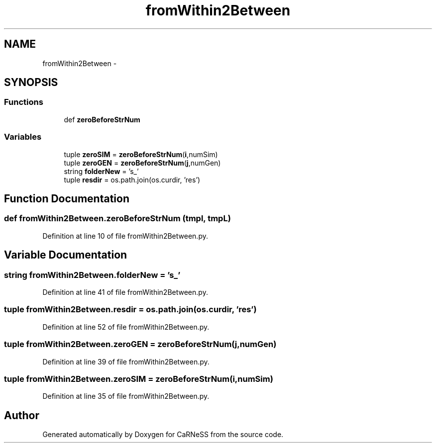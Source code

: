 .TH "fromWithin2Between" 3 "Thu Sep 19 2013" "Version 4.5 (20130919.57)" "CaRNeSS" \" -*- nroff -*-
.ad l
.nh
.SH NAME
fromWithin2Between \- 
.SH SYNOPSIS
.br
.PP
.SS "Functions"

.in +1c
.ti -1c
.RI "def \fBzeroBeforeStrNum\fP"
.br
.in -1c
.SS "Variables"

.in +1c
.ti -1c
.RI "tuple \fBzeroSIM\fP = \fBzeroBeforeStrNum\fP(\fBi\fP,numSim)"
.br
.ti -1c
.RI "tuple \fBzeroGEN\fP = \fBzeroBeforeStrNum\fP(\fBj\fP,numGen)"
.br
.ti -1c
.RI "string \fBfolderNew\fP = 's_'"
.br
.ti -1c
.RI "tuple \fBresdir\fP = os\&.path\&.join(os\&.curdir, 'res')"
.br
.in -1c
.SH "Function Documentation"
.PP 
.SS "def fromWithin2Between\&.zeroBeforeStrNum (tmpl, tmpL)"

.PP
Definition at line 10 of file fromWithin2Between\&.py\&.
.SH "Variable Documentation"
.PP 
.SS "string fromWithin2Between\&.folderNew = 's_'"

.PP
Definition at line 41 of file fromWithin2Between\&.py\&.
.SS "tuple fromWithin2Between\&.resdir = os\&.path\&.join(os\&.curdir, 'res')"

.PP
Definition at line 52 of file fromWithin2Between\&.py\&.
.SS "tuple fromWithin2Between\&.zeroGEN = \fBzeroBeforeStrNum\fP(\fBj\fP,numGen)"

.PP
Definition at line 39 of file fromWithin2Between\&.py\&.
.SS "tuple fromWithin2Between\&.zeroSIM = \fBzeroBeforeStrNum\fP(\fBi\fP,numSim)"

.PP
Definition at line 35 of file fromWithin2Between\&.py\&.
.SH "Author"
.PP 
Generated automatically by Doxygen for CaRNeSS from the source code\&.
